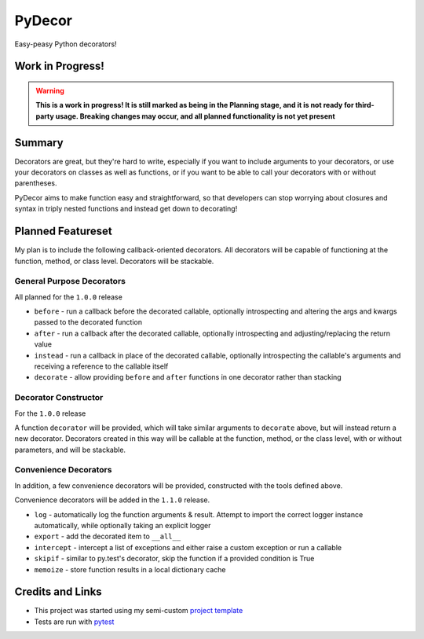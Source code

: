 PyDecor
=======

Easy-peasy Python decorators!


Work in Progress!
-----------------

.. WARNING::
  **This is a work in progress! It is still marked as being in the
  Planning stage, and it is not ready for third-party usage. Breaking
  changes may occur, and all planned functionality is not yet present**


Summary
-------

Decorators are great, but they're hard to write, especially if you want
to include arguments to your decorators, or use your decorators on
classes as well as functions, or if you want to be able to call your
decorators with or without parentheses.

PyDecor aims to make function easy and straightforward, so that developers
can stop worrying about closures and syntax in triply nested functions and
instead get down to decorating!

Planned Featureset
------------------

My plan is to include the following callback-oriented decorators.
All decorators will be capable of functioning at the function, method, or
class level. Decorators will be stackable.

General Purpose Decorators
**************************

All planned for the ``1.0.0`` release

* ``before`` - run a callback before the decorated callable, optionally
  introspecting and altering the args and kwargs passed to the decorated
  function
* ``after`` - run a callback after the decorated callable, optionally
  introspecting and adjusting/replacing the return value
* ``instead`` - run a callback in place of the decorated callable, optionally
  introspecting the callable's arguments and receiving a reference to the
  callable itself
* ``decorate`` - allow providing ``before`` and ``after`` functions in
  one decorator rather than stacking

Decorator Constructor
*********************

For the ``1.0.0`` release

A function ``decorator`` will be provided, which will take
similar arguments to ``decorate`` above, but will instead return a new
decorator. Decorators created in this way will be callable at the function,
method, or the class level, with or without parameters, and will be
stackable.

Convenience Decorators
**********************

In addition, a few convenience decorators will be provided, constructed with
the tools defined above.

Convenience decorators will be added in the ``1.1.0`` release.

* ``log`` - automatically log the function arguments & result. Attempt
  to import the correct logger instance automatically, while optionally
  taking an explicit logger
* ``export`` - add the decorated item to ``__all__``
* ``intercept`` - intercept a list of exceptions and either raise a custom
  exception or run a callable
* ``skipif`` - similar to py.test's decorator, skip the function if a
  provided condition is True
* ``memoize`` - store function results in a local dictionary cache


Credits and Links
-----------------

* This project was started using my semi-custom `project template`_
* Tests are run with pytest_

.. _`project template`: https://github.com/mplanchard/python_skeleton
.. _pytest:
.. _`py.test`: https://docs.pytest.org/en/latest/
